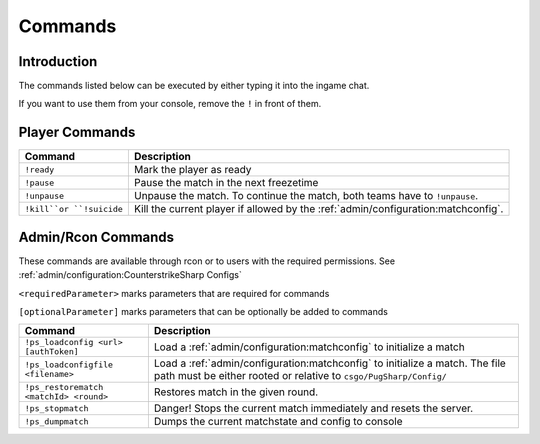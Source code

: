 Commands
==================================================

Introduction
----------------------------------------
The commands listed below can be executed by either typing it into the ingame chat.

If you want to use them from your console, remove the ``!`` in front of them.


Player Commands
----------------------------------------

+--------------------------+-----------------------------------------------------------------------------------+
|         Command          |                                    Description                                    |
+==========================+===================================================================================+
| ``!ready``               | Mark the player as ready                                                          |
+--------------------------+-----------------------------------------------------------------------------------+
| ``!pause``               | Pause the match in the next freezetime                                            |
+--------------------------+-----------------------------------------------------------------------------------+
| ``!unpause``             | Unpause the match. To continue the match, both teams have to ``!unpause``.        |
+--------------------------+-----------------------------------------------------------------------------------+
| ``!kill``or ``!suicide`` | Kill the current player if allowed by the :ref:`admin/configuration:matchconfig`. |
+--------------------------+-----------------------------------------------------------------------------------+


Admin/Rcon Commands
-------------------

These commands are available through rcon or to users with the required permissions. See :ref:`admin/configuration:CounterstrikeSharp Configs` 

``<requiredParameter>`` marks parameters that are required for commands

``[optionalParameter]`` marks parameters that can be optionally be added to commands

+----------------------------------------+---------------------------------------------------------------------------------------------------------------------------------------------------+
|                Command                 |                                                                    Description                                                                    |
+========================================+===================================================================================================================================================+
| ``!ps_loadconfig <url> [authToken]``   | Load a :ref:`admin/configuration:matchconfig` to initialize a match                                                                               |
+----------------------------------------+---------------------------------------------------------------------------------------------------------------------------------------------------+
| ``!ps_loadconfigfile <filename>``      | Load a :ref:`admin/configuration:matchconfig` to initialize a match. The file path must be either rooted or relative to ``csgo/PugSharp/Config/`` |
+----------------------------------------+---------------------------------------------------------------------------------------------------------------------------------------------------+
| ``!ps_restorematch <matchId> <round>`` | Restores match in the given round.                                                                                                                |
+----------------------------------------+---------------------------------------------------------------------------------------------------------------------------------------------------+
| ``!ps_stopmatch``                      | Danger! Stops the current match immediately and resets the server.                                                                                |
+----------------------------------------+---------------------------------------------------------------------------------------------------------------------------------------------------+
| ``!ps_dumpmatch``                      | Dumps the current matchstate and config to console                                                                                                |
+----------------------------------------+---------------------------------------------------------------------------------------------------------------------------------------------------+
